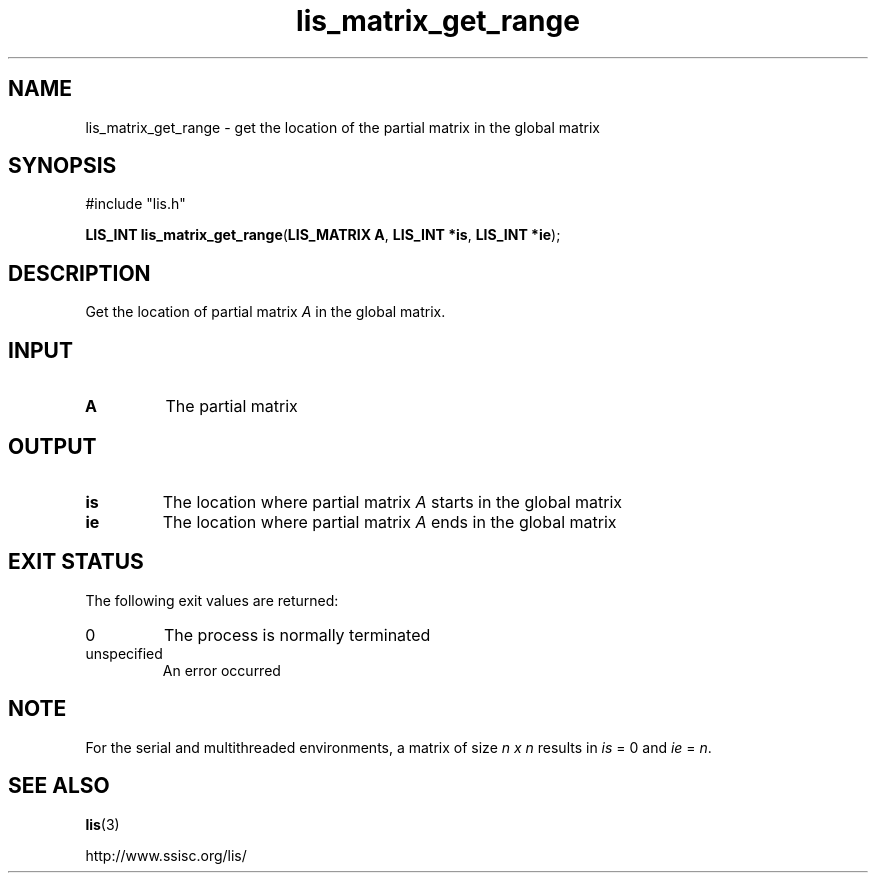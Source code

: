 .TH lis_matrix_get_range 3 "6 Sep 2012" "Man Page" "Lis Library Functions"

.SH NAME

lis_matrix_get_range \- get the location of the partial matrix in the global matrix

.SH SYNOPSIS

#include "lis.h"

\fBLIS_INT lis_matrix_get_range\fR(\fBLIS_MATRIX A\fR, \fBLIS_INT *is\fR, \fBLIS_INT *ie\fR);

.SH DESCRIPTION

Get the location of partial matrix \fIA\fR in the global matrix.

.SH INPUT

.IP "\fBA\fR"
The partial matrix

.SH OUTPUT

.IP "\fBis\fR"
The location where partial matrix \fIA\fR starts in the global matrix

.IP "\fBie\fR"
The location where partial matrix \fIA\fR ends in the global matrix

.SH EXIT STATUS

The following exit values are returned:
.IP "0"
The process is normally terminated
.IP "unspecified"
An error occurred

.SH NOTE
.PP
For the serial and multithreaded environments, a matrix of size \fIn x n\fR results in \fIis\fR = 0 and \fIie\fR = \fIn\fR.

.SH SEE ALSO

.BR lis (3)
.PP
http://www.ssisc.org/lis/

